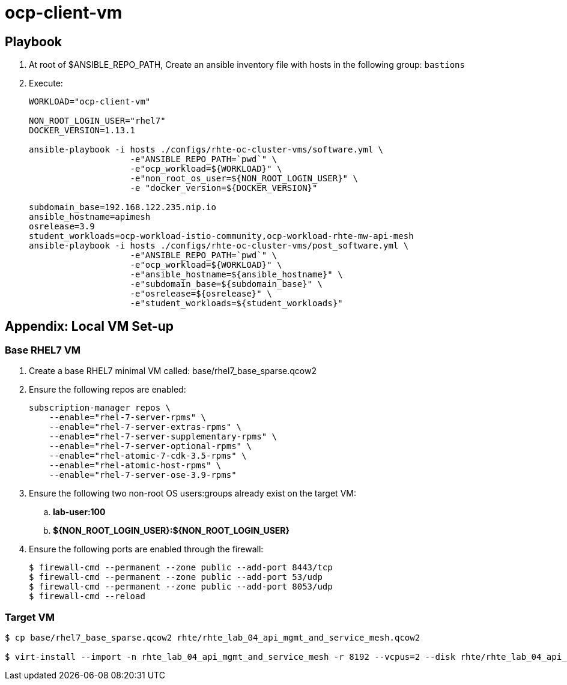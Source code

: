 = ocp-client-vm

== Playbook
. At root of $ANSIBLE_REPO_PATH, Create an ansible inventory file with hosts in the following group: `bastions`

. Execute:
+
-----
WORKLOAD="ocp-client-vm"

NON_ROOT_LOGIN_USER="rhel7"
DOCKER_VERSION=1.13.1

ansible-playbook -i hosts ./configs/rhte-oc-cluster-vms/software.yml \
                    -e"ANSIBLE_REPO_PATH=`pwd`" \
                    -e"ocp_workload=${WORKLOAD}" \
                    -e"non_root_os_user=${NON_ROOT_LOGIN_USER}" \
                    -e "docker_version=${DOCKER_VERSION}"

subdomain_base=192.168.122.235.nip.io
ansible_hostname=apimesh
osrelease=3.9
student_workloads=ocp-workload-istio-community,ocp-workload-rhte-mw-api-mesh
ansible-playbook -i hosts ./configs/rhte-oc-cluster-vms/post_software.yml \
                    -e"ANSIBLE_REPO_PATH=`pwd`" \
                    -e"ocp_workload=${WORKLOAD}" \
                    -e"ansible_hostname=${ansible_hostname}" \
                    -e"subdomain_base=${subdomain_base}" \
                    -e"osrelease=${osrelease}" \
                    -e"student_workloads=${student_workloads}"
-----

== Appendix: Local VM Set-up

=== Base RHEL7 VM
. Create a base RHEL7 minimal VM called: base/rhel7_base_sparse.qcow2
. Ensure the following repos are enabled:
+
-----
subscription-manager repos \
    --enable="rhel-7-server-rpms" \
    --enable="rhel-7-server-extras-rpms" \
    --enable="rhel-7-server-supplementary-rpms" \
    --enable="rhel-7-server-optional-rpms" \
    --enable="rhel-atomic-7-cdk-3.5-rpms" \
    --enable="rhel-atomic-host-rpms" \
    --enable="rhel-7-server-ose-3.9-rpms"
-----

. Ensure the following two non-root OS users:groups already exist on the target VM:
.. *lab-user:100*
.. *${NON_ROOT_LOGIN_USER}:${NON_ROOT_LOGIN_USER}*

. Ensure the following ports are enabled through the firewall:
+
-----
$ firewall-cmd --permanent --zone public --add-port 8443/tcp
$ firewall-cmd --permanent --zone public --add-port 53/udp
$ firewall-cmd --permanent --zone public --add-port 8053/udp
$ firewall-cmd --reload
-----

=== Target VM

-----
$ cp base/rhel7_base_sparse.qcow2 rhte/rhte_lab_04_api_mgmt_and_service_mesh.qcow2

$ virt-install --import -n rhte_lab_04_api_mgmt_and_service_mesh -r 8192 --vcpus=2 --disk rhte/rhte_lab_04_api_mgmt_and_service_mesh.qcow2,format=qcow2,bus=virtio
-----



